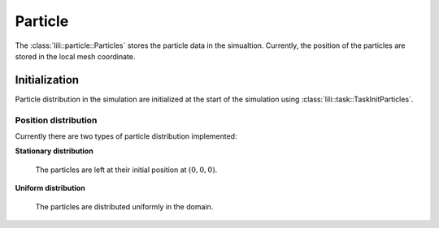 Particle
========

The :class:`lili::particle::Particles` stores the particle data in the simualtion. Currently, the position of the particles are stored in the local mesh coordinate.

Initialization
--------------

Particle distribution in the simulation are initialized at the start of the simulation using :class:`lili::task::TaskInitParticles`.

Position distribution
^^^^^^^^^^^^^^^^^^^^^

Currently there are two types of particle distribution implemented:

**Stationary distribution**

  The particles are left at their initial position at :math:`(0,0,0)`.

**Uniform distribution**

  The particles are distributed uniformly in the domain.
